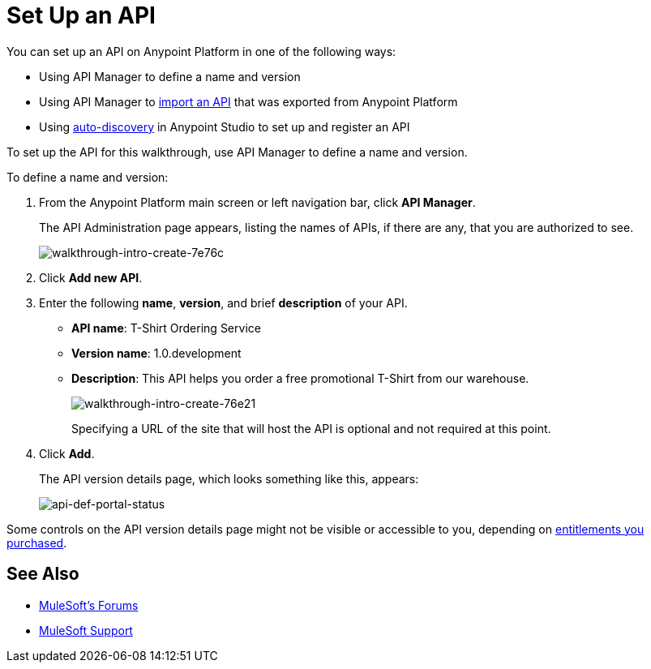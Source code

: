= Set Up an API
:keywords: api, define, creator, create, setup

You can set up an API on Anypoint Platform in one of the following ways:

* Using API Manager to define a name and version
* Using API Manager to link:/anypoint-platform-for-apis/creating-your-api-in-the-anypoint-platform#importing-and-exporting-an-api[import an API] that was exported from Anypoint Platform
* Using link:/anypoint-platform-for-apis/api-auto-discovery[auto-discovery] in Anypoint Studio to set up and register an API

To set up the API for this walkthrough, use API Manager to define a name and version.

To define a name and version:

. From the Anypoint Platform main screen or left navigation bar, click *API Manager*.
+
The API Administration page appears, listing the names of APIs, if there are any, that you are authorized to see.
+
image::walkthrough-intro-create-7e76c.png[walkthrough-intro-create-7e76c]
. Click *Add new API*.
. Enter the following *name*, *version*, and brief *description* of your API.
+
* *API name*: T-Shirt Ordering Service
* *Version name*: 1.0.development
* *Description*: This API helps you order a free promotional T-Shirt from our warehouse.
+
image::walkthrough-intro-create-76e21.png[walkthrough-intro-create-76e21]
+
Specifying a URL of the site that will host the API is optional and not required at this point.
+
. Click *Add*.
+
The API version details page, which looks something like this, appears:
+
image:api-def-portal-status.png[api-def-portal-status]

Some controls on the API version details page might not be visible or accessible to you, depending on link:/release-notes/anypoint-platform-for-apis-release-notes#april-2016-release[entitlements you purchased].

== See Also

* link:http://forums.mulesoft.com[MuleSoft's Forums]
* link:https://www.mulesoft.com/support-and-services/mule-esb-support-license-subscription[MuleSoft Support]
